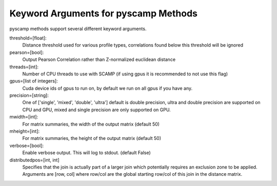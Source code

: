 Keyword Arguments for pyscamp Methods
=====================================
pyscamp methods support several different keyword arguments.

threshold=[float]:
  Distance threshold used for various profile types, correlations found below this threshold will be ignored
pearson=[bool]:
  Output Pearson Correlation rather than Z-normalized euclidean distance
threads=[int]:
  Number of CPU threads to use with SCAMP (if using gpus it is recommended to not use this flag)
gpus=[list of integers]:
  Cuda device ids of gpus to run on, by default we run on all gpus if you have any.
precision=[string]:
  One of ['single', 'mixed', 'double', 'ultra'] default is double precision, ultra and double precision are supported on CPU and GPU, mixed and single precision are only supported on GPU.
mwidth=[int]:
  For matrix summaries, the width of the output matrix (default 50)
mheight=[int]:
  For matrix summaries, the height of the output matrix (default 50)
verbose=[bool]:
  Enable verbose output. This will log to stdout. (default False)
distributedpos=[int, int]
  Specifies that the join is actually part of a larger join which potentially requires an exclusion zone to be applied. Arguments are [row, col] where row/col are the global starting row/col of this join in the distance matrix.

